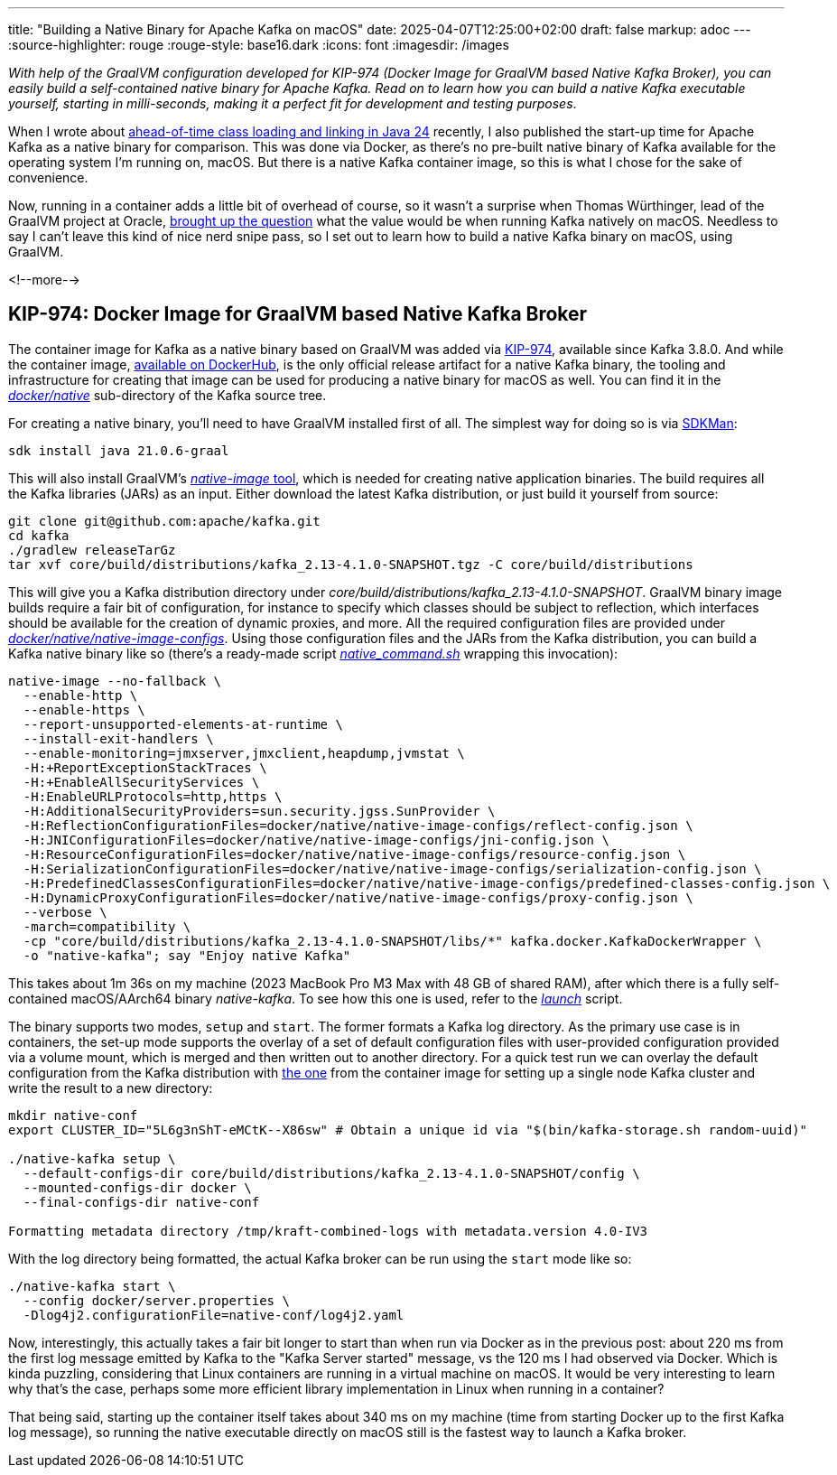 ---
title: "Building a Native Binary for Apache Kafka on macOS"
date: 2025-04-07T12:25:00+02:00
draft: false
markup: adoc
---
:source-highlighter: rouge
:rouge-style: base16.dark
:icons: font
:imagesdir: /images
ifdef::env-github[]
:imagesdir: ../../static/images
endif::[]

_With help of the GraalVM configuration developed for KIP-974 (Docker Image for GraalVM based Native Kafka Broker),
you can easily build a self-contained native binary for Apache Kafka.
Read on to learn how you can build a native Kafka executable yourself,
starting in milli-seconds, making it a perfect fit for development and testing purposes_.

When I wrote about link:/blog/jep-483-aot-class-loading-linking/[ahead-of-time class loading and linking in Java 24] recently,
I also published the start-up time for Apache Kafka as a native binary for comparison.
This was done via Docker, as there's no pre-built native binary of Kafka available for the operating system I'm running on, macOS.
But there is a native Kafka container image, so this is what I chose for the sake of convenience.

Now, running in a container adds a little bit of overhead of course,
so it wasn't a surprise when Thomas Würthinger, lead of the GraalVM project at Oracle,
https://bsky.app/profile/thomaswue.dev/post/3lloypreatk2s[brought up the question] what the value would be when running Kafka natively on macOS.
Needless to say I can't leave this kind of nice nerd snipe pass,
so I set out to learn how to build a native Kafka binary on macOS, using GraalVM.

<!--more-->

## KIP-974: Docker Image for GraalVM based Native Kafka Broker

The container image for Kafka as a native binary based on GraalVM was added via https://cwiki.apache.org/confluence/display/KAFKA/KIP-974%3A+Docker+Image+for+GraalVM+based+Native+Kafka+Broker[KIP-974],
available since Kafka 3.8.0.
And while the container image, https://hub.docker.com/r/apache/kafka-native[available on DockerHub],
is the only official release artifact for a native Kafka binary,
the tooling and infrastructure for creating that image can be used for producing a native binary for macOS as well.
You can find it in the https://github.com/apache/kafka/tree/trunk/docker/native[_docker/native_] sub-directory of the Kafka source tree.

For creating a native binary,
you'll need to have GraalVM installed first of all.
The simplest way for doing so is via https://sdkman.io/[SDKMan]:

[source,shell,linenums=true]
----
sdk install java 21.0.6-graal
----

This will also install GraalVM's https://www.graalvm.org/latest/reference-manual/native-image/[_native-image_ tool], which is needed for creating native application binaries.
The build requires all the Kafka libraries (JARs) as an input.
Either download the latest Kafka distribution,
or just build it yourself from source:

[source,shell,linenums=true]
----
git clone git@github.com:apache/kafka.git
cd kafka
./gradlew releaseTarGz
tar xvf core/build/distributions/kafka_2.13-4.1.0-SNAPSHOT.tgz -C core/build/distributions
----

This will give you a Kafka distribution directory under _core/build/distributions/kafka_2.13-4.1.0-SNAPSHOT_.
GraalVM binary image builds require a fair bit of configuration,
for instance to specify which classes should be subject to reflection,
which interfaces should be available for the creation of dynamic proxies,
and more.
All the required configuration files are provided under https://github.com/apache/kafka/tree/trunk/docker/native/native-image-configs[_docker/native/native-image-configs_].
Using those configuration files and the JARs from the Kafka distribution,
you can build a Kafka native binary like so
(there's a ready-made script https://github.com/apache/kafka/blob/trunk/docker/native/native_command.sh[_native_command.sh_] wrapping this invocation):

[source,shell,linenums=true]
----
native-image --no-fallback \
  --enable-http \
  --enable-https \
  --report-unsupported-elements-at-runtime \
  --install-exit-handlers \
  --enable-monitoring=jmxserver,jmxclient,heapdump,jvmstat \
  -H:+ReportExceptionStackTraces \
  -H:+EnableAllSecurityServices \
  -H:EnableURLProtocols=http,https \
  -H:AdditionalSecurityProviders=sun.security.jgss.SunProvider \
  -H:ReflectionConfigurationFiles=docker/native/native-image-configs/reflect-config.json \
  -H:JNIConfigurationFiles=docker/native/native-image-configs/jni-config.json \
  -H:ResourceConfigurationFiles=docker/native/native-image-configs/resource-config.json \
  -H:SerializationConfigurationFiles=docker/native/native-image-configs/serialization-config.json \
  -H:PredefinedClassesConfigurationFiles=docker/native/native-image-configs/predefined-classes-config.json \
  -H:DynamicProxyConfigurationFiles=docker/native/native-image-configs/proxy-config.json \
  --verbose \
  -march=compatibility \
  -cp "core/build/distributions/kafka_2.13-4.1.0-SNAPSHOT/libs/*" kafka.docker.KafkaDockerWrapper \
  -o "native-kafka"; say "Enjoy native Kafka"
----

This takes about 1m 36s on my machine (2023 MacBook Pro M3 Max with 48 GB of shared RAM),
after which there is a fully self-contained macOS/AArch64 binary _native-kafka_.
To see how this one is used, refer to the https://github.com/apache/kafka/blob/trunk/docker/native/launch[_launch_] script.

The binary supports two modes, `setup` and `start`.
The former formats a Kafka log directory.
As the primary use case is in containers, the set-up mode supports the overlay of a set of default configuration files with user-provided configuration provided via a volume mount, which is merged and then written out to another directory.
For a quick test run we can overlay the default configuration from the Kafka distribution with https://github.com/apache/kafka/blob/trunk/docker/server.properties[the one] from the container image for setting up a single node Kafka cluster and write the result to a new directory:

[source,shell,linenums=true]
----
mkdir native-conf
export CLUSTER_ID="5L6g3nShT-eMCtK--X86sw" # Obtain a unique id via "$(bin/kafka-storage.sh random-uuid)"

./native-kafka setup \
  --default-configs-dir core/build/distributions/kafka_2.13-4.1.0-SNAPSHOT/config \
  --mounted-configs-dir docker \
  --final-configs-dir native-conf

Formatting metadata directory /tmp/kraft-combined-logs with metadata.version 4.0-IV3
----

With the log directory being formatted, the actual Kafka broker can be run using the `start` mode like so:

[source,shell,linenums=true]
----
./native-kafka start \
  --config docker/server.properties \
  -Dlog4j2.configurationFile=native-conf/log4j2.yaml
----

Now, interestingly, this actually takes a fair bit longer to start than when run via Docker as in the previous post:
about 220 ms from the first log message emitted by Kafka to the "Kafka Server started" message,
vs the 120 ms I had observed via Docker.
Which is kinda puzzling, considering that Linux containers are running in a virtual machine on macOS.
It would be very interesting to learn why that's the case, perhaps some more efficient library implementation in Linux when running in a container?

That being said, starting up the container itself takes about 340 ms on my machine (time from starting Docker up to the first Kafka log message),
so running the native executable directly on macOS still is the fastest way to launch a Kafka broker.
